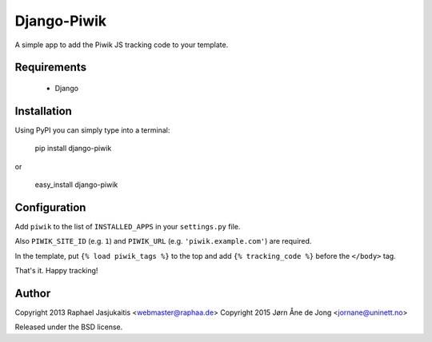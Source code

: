 Django-Piwik
============

A simple app to add the Piwik JS tracking code to your template.


Requirements
------------

 * Django


Installation
------------

Using PyPI you can simply type into a terminal:

    pip install django-piwik

or

    easy_install django-piwik


Configuration
-------------

Add ``piwik`` to the list of ``INSTALLED_APPS`` in your ``settings.py`` file.

Also ``PIWIK_SITE_ID`` (e.g. ``1``) and ``PIWIK_URL`` (e.g. ``'piwik.example.com'``) are required.


In the template, put ``{% load piwik_tags %}`` to the top and add ``{% tracking_code %}`` before the ``</body>`` tag.


That's it. Happy tracking!


Author
------

Copyright 2013 Raphael Jasjukaitis <webmaster@raphaa.de>
Copyright 2015 Jørn Åne de Jong <jornane@uninett.no>


Released under the BSD license.
